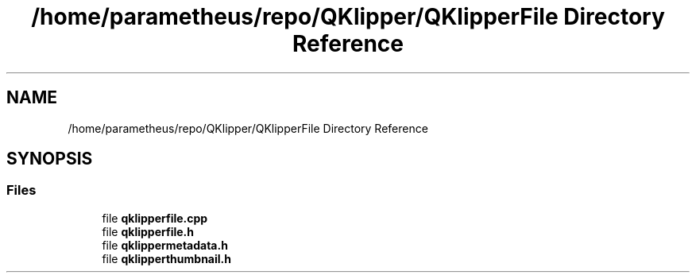 .TH "/home/parametheus/repo/QKlipper/QKlipperFile Directory Reference" 3 "Version 0.2" "QKlipper" \" -*- nroff -*-
.ad l
.nh
.SH NAME
/home/parametheus/repo/QKlipper/QKlipperFile Directory Reference
.SH SYNOPSIS
.br
.PP
.SS "Files"

.in +1c
.ti -1c
.RI "file \fBqklipperfile\&.cpp\fP"
.br
.ti -1c
.RI "file \fBqklipperfile\&.h\fP"
.br
.ti -1c
.RI "file \fBqklippermetadata\&.h\fP"
.br
.ti -1c
.RI "file \fBqklipperthumbnail\&.h\fP"
.br
.in -1c
